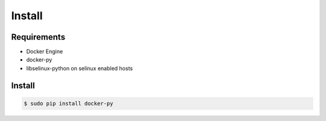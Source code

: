 *******
Install
*******

Requirements
============

* Docker Engine
* docker-py
* libselinux-python on selinux enabled hosts

Install
=======

.. code-block:: bash

  $ sudo pip install docker-py
